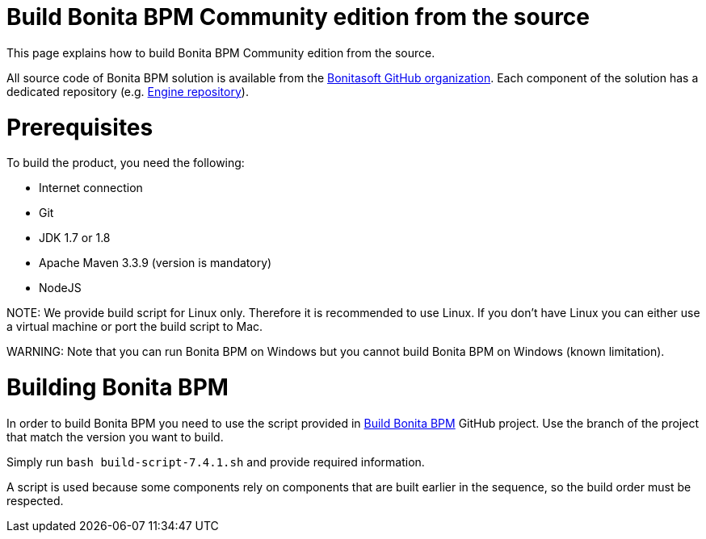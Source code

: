 = Build Bonita BPM Community edition from the source
:doctype: book

This page explains how to build Bonita BPM Community edition from the source.

All source code of Bonita BPM solution is available from the https://github.com/bonitasoft[Bonitasoft GitHub organization]. Each component of the solution has a dedicated repository (e.g. https://github.com/bonitasoft/bonita-engine[Engine repository]).

= Prerequisites

To build the product, you need the following:

* Internet connection
* Git
* JDK 1.7 or 1.8
* Apache Maven 3.3.9 (version is mandatory)
* NodeJS

NOTE:
We provide build script for Linux only. Therefore it is recommended to use Linux. If you don't have Linux you can either use a virtual machine or port the build script to Mac.


////
-
BS-8375
-
////

WARNING:
Note that you can run Bonita BPM on Windows but you cannot build Bonita BPM on Windows (known limitation).


= Building Bonita BPM

In order to build Bonita BPM you need to use the script provided in https://github.com/Bonitasoft-Community/Build-Bonita-BPM[Build Bonita BPM] GitHub project. Use the branch of the project that match the version you want to build.

Simply run `bash build-script-7.4.1.sh` and provide required information.

A script is used because some components rely on components that are built earlier in the sequence, so the build order must be respected.
